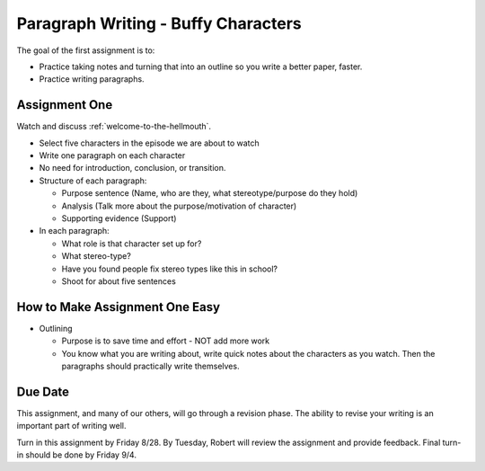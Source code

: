 .. _paragraph-writing:

Paragraph Writing - Buffy Characters
====================================

The goal of the first assignment is to:

* Practice taking notes and turning that into an outline so you write a better
  paper, faster.
* Practice writing paragraphs.

Assignment One
--------------

Watch and discuss :ref:`welcome-to-the-hellmouth`.

* Select five characters in the episode we are about to watch
* Write one paragraph on each character
* No need for introduction, conclusion, or transition.
* Structure of each paragraph:

  * Purpose sentence (Name, who are they, what stereotype/purpose do they hold)
  * Analysis (Talk more about the purpose/motivation of character)
  * Supporting evidence (Support)

* In each paragraph:

  * What role is that character set up for?
  * What stereo-type?
  * Have you found people fix stereo types like this in school?
  * Shoot for about five sentences

How to Make Assignment One Easy
-------------------------------

* Outlining

  * Purpose is to save time and effort - NOT add more work
  * You know what you are writing about, write quick notes about
    the characters as you watch. Then the paragraphs should practically write themselves.

Due Date
--------

This assignment, and many of our others, will go through a revision phase. The
ability to revise your writing is an important part of writing well.

Turn in this assignment by Friday 8/28. By Tuesday, Robert will review the assignment
and provide feedback. Final turn-in should be done by Friday 9/4.
